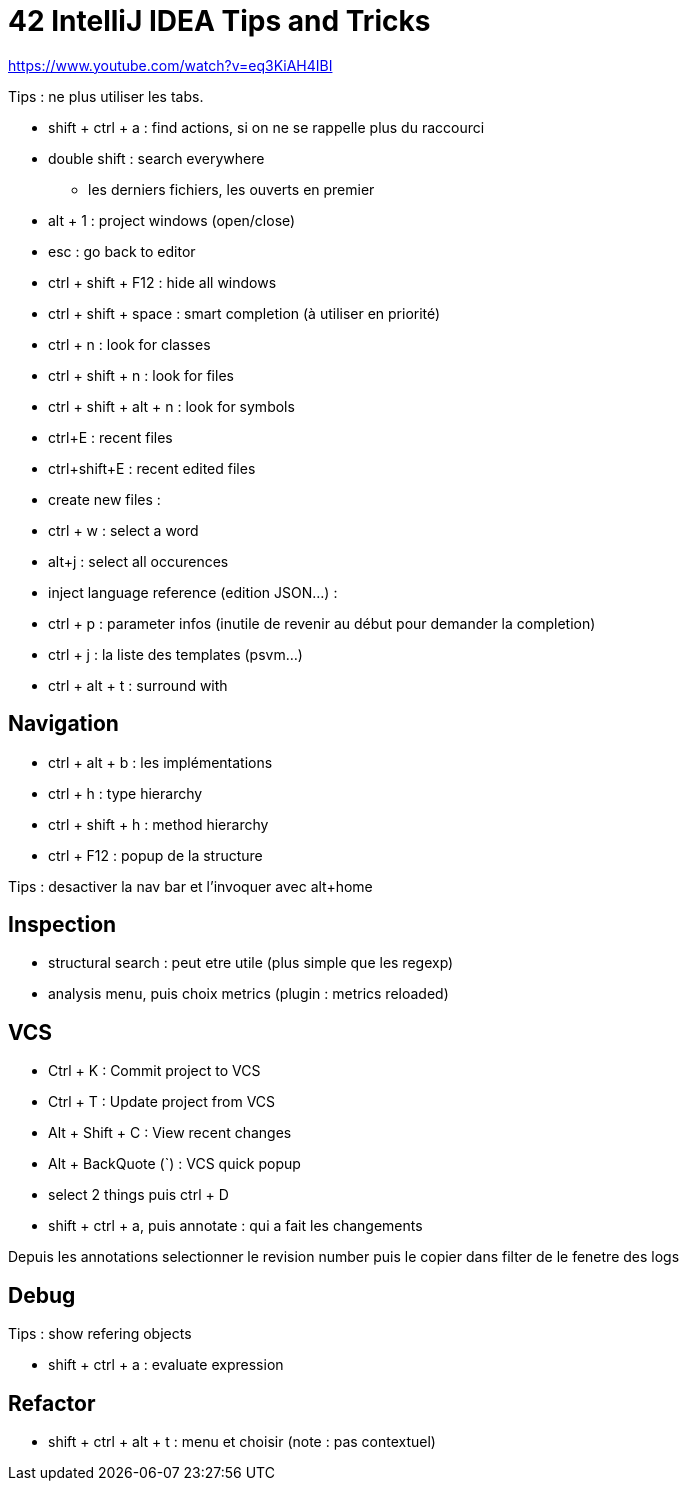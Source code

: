 = 42 IntelliJ IDEA Tips and Tricks

https://www.youtube.com/watch?v=eq3KiAH4IBI

Tips : ne plus utiliser les tabs.

* shift + ctrl + a : find actions, si on ne se rappelle plus du raccourci
* double shift : search everywhere 
** les derniers fichiers, les ouverts en premier

* alt + 1 : project windows (open/close)
* esc : go back to editor
* ctrl + shift + F12 : hide all windows

* ctrl + shift + space : smart completion (à utiliser en priorité)

* ctrl + n : look for classes
* ctrl + shift + n : look for files
* ctrl + shift + alt + n : look for symbols

* ctrl+E : recent files
* ctrl+shift+E : recent edited files

* create new files :

* ctrl + w : select a word
* alt+j : select all occurences

* inject language reference (edition JSON...) :

* ctrl + p : parameter infos (inutile de revenir au début pour demander la completion)

* ctrl + j : la liste des templates (psvm...)
* ctrl + alt + t : surround with

== Navigation

* ctrl + alt + b : les implémentations
* ctrl + h : type hierarchy
* ctrl + shift + h : method hierarchy
* ctrl + F12 : popup de la structure

Tips : desactiver la nav bar et l'invoquer avec alt+home

== Inspection

* structural search : peut etre utile (plus simple que les regexp)
* analysis menu, puis choix metrics (plugin : metrics reloaded)

== VCS

* Ctrl + K : Commit project to VCS 
* Ctrl + T : Update project from VCS 
* Alt + Shift + C : View recent changes 
* Alt + BackQuote (`) : VCS quick popup

* select 2 things puis ctrl + D
* shift + ctrl + a, puis annotate : qui a fait les changements

Depuis les annotations selectionner le revision number puis le copier dans filter de le fenetre des logs

== Debug

Tips : show refering objects

* shift + ctrl + a : evaluate expression

== Refactor

* shift + ctrl + alt + t : menu et choisir (note : pas contextuel)
